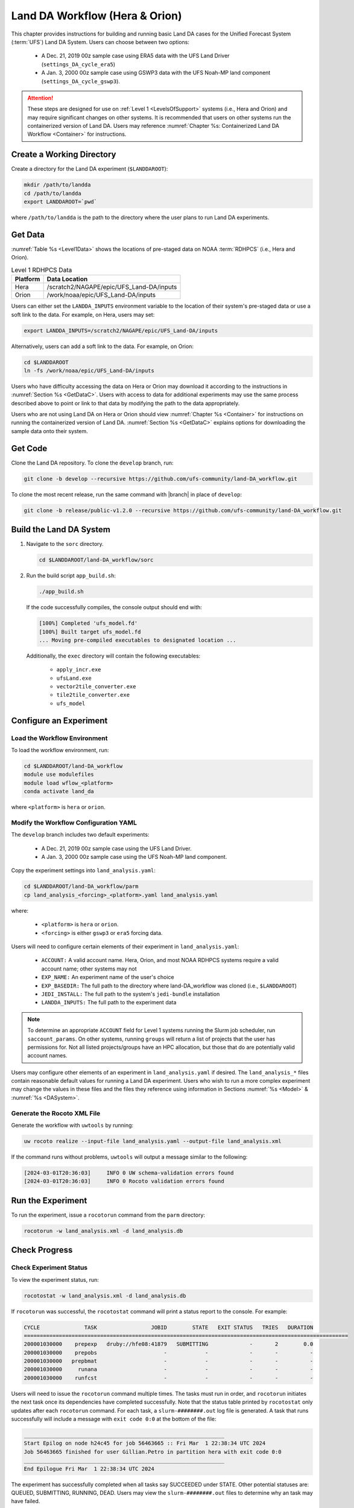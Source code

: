 .. _BuildRunLandDA:

************************************
Land DA Workflow (Hera & Orion)
************************************

This chapter provides instructions for building and running basic Land DA cases for the Unified Forecast System (:term:`UFS`) Land DA System. Users can choose between two options: 

   * A Dec. 21, 2019 00z sample case using ERA5 data with the UFS Land Driver (``settings_DA_cycle_era5``)
   * A Jan. 3, 2000 00z sample case using GSWP3 data with the UFS Noah-MP land component (``settings_DA_cycle_gswp3``). 

.. attention::
   
   These steps are designed for use on :ref:`Level 1 <LevelsOfSupport>` systems (i.e., Hera and Orion) and may require significant changes on other systems. It is recommended that users on other systems run the containerized version of Land DA. Users may reference :numref:`Chapter %s: Containerized Land DA Workflow <Container>` for instructions. 

Create a Working Directory
*****************************

Create a directory for the Land DA experiment (``$LANDDAROOT``):

.. code-block:: console

   mkdir /path/to/landda
   cd /path/to/landda
   export LANDDAROOT=`pwd`

where ``/path/to/landda`` is the path to the directory where the user plans to run Land DA experiments. 

.. _GetData:

Get Data
***********

:numref:`Table %s <Level1Data>` shows the locations of pre-staged data on NOAA :term:`RDHPCS` (i.e., Hera and Orion). 
   
.. _Level1Data:

.. table:: Level 1 RDHPCS Data

   +-----------+--------------------------------------------------+
   | Platform  | Data Location                                    |
   +===========+==================================================+
   | Hera      | /scratch2/NAGAPE/epic/UFS_Land-DA/inputs         |
   +-----------+--------------------------------------------------+
   | Orion     | /work/noaa/epic/UFS_Land-DA/inputs               |
   +-----------+--------------------------------------------------+

Users can either set the ``LANDDA_INPUTS`` environment variable to the location of their system's pre-staged data or use a soft link to the data. For example, on Hera, users may set: 

.. code-block:: console

   export LANDDA_INPUTS=/scratch2/NAGAPE/epic/UFS_Land-DA/inputs

Alternatively, users can add a soft link to the data. For example, on Orion:

.. code-block:: console

   cd $LANDDAROOT
   ln -fs /work/noaa/epic/UFS_Land-DA/inputs

Users who have difficulty accessing the data on Hera or Orion may download it according to the instructions in :numref:`Section %s <GetDataC>`. Users with access to data for additional experiments may use the same process described above to point or link to that data by modifying the path to the data appropriately. 

Users who are not using Land DA on Hera or Orion should view :numref:`Chapter %s <Container>` for instructions on running the containerized version of Land DA. :numref:`Section %s <GetDataC>` explains options for downloading the sample data onto their system. 

Get Code
***********

Clone the Land DA repository. To clone the ``develop`` branch, run: 

.. code-block:: console

   git clone -b develop --recursive https://github.com/ufs-community/land-DA_workflow.git

To clone the most recent release, run the same command with |branch| in place of ``develop``: 

.. code-block:: console

   git clone -b release/public-v1.2.0 --recursive https://github.com/ufs-community/land-DA_workflow.git

.. _build-land-da:

Build the Land DA System
***************************

#. Navigate to the ``sorc`` directory.

   .. code-block:: console

      cd $LANDDAROOT/land-DA_workflow/sorc

#. Run the build script ``app_build.sh``:

   .. code-block:: console

      ./app_build.sh

   If the code successfully compiles, the console output should end with:
   
   .. code-block:: console

      [100%] Completed 'ufs_model.fd'
      [100%] Built target ufs_model.fd
      ... Moving pre-compiled executables to designated location ...
   
   Additionally, the ``exec`` directory will contain the following executables: 

      * ``apply_incr.exe``
      * ``ufsLand.exe``
      * ``vector2tile_converter.exe``
      * ``tile2tile_converter.exe``
      * ``ufs_model``

.. _config-wflow:

Configure an Experiment
*************************

.. _load-env:

Load the Workflow Environment
===============================

To load the workflow environment, run: 

.. code-block:: console

   cd $LANDDAROOT/land-DA_workflow
   module use modulefiles
   module load wflow_<platform>
   conda activate land_da

where ``<platform>`` is ``hera`` or ``orion``. 

Modify the Workflow Configuration YAML
========================================

The ``develop`` branch includes two default experiments: 

   * A Dec. 21, 2019 00z sample case using the UFS Land Driver.
   * A Jan. 3, 2000 00z sample case using the UFS Noah-MP land component. 

Copy the experiment settings into ``land_analysis.yaml``:

.. code-block:: console

   cd $LANDDAROOT/land-DA_workflow/parm
   cp land_analysis_<forcing>_<platform>.yaml land_analysis.yaml

where: 

   * ``<platform>`` is ``hera`` or ``orion``.
   * ``<forcing>`` is either ``gswp3`` or ``era5`` forcing data.

Users will need to configure certain elements of their experiment in ``land_analysis.yaml``: 

   * ``ACCOUNT:`` A valid account name. Hera, Orion, and most NOAA RDHPCS systems require a valid account name; other systems may not
   * ``EXP_NAME:`` An experiment name of the user's choice
   * ``EXP_BASEDIR:`` The full path to the directory where land-DA_workflow was cloned (i.e., ``$LANDDAROOT``)
   * ``JEDI_INSTALL:`` The full path to the system's ``jedi-bundle`` installation
   * ``LANDDA_INPUTS:`` The full path to the experiment data

.. note::

   To determine an appropriate ``ACCOUNT`` field for Level 1 systems running the Slurm job scheduler, run ``saccount_params``. On other systems, running ``groups`` will return a list of projects that the user has permissions for. Not all listed projects/groups have an HPC allocation, but those that do are potentially valid account names. 

Users may configure other elements of an experiment in ``land_analysis.yaml`` if desired. The ``land_analysis_*`` files contain reasonable default values for running a Land DA experiment. Users who wish to run a more complex experiment may change the values in these files and the files they reference using information in Sections :numref:`%s <Model>` & :numref:`%s <DASystem>`. 

.. _generate-wflow:

Generate the Rocoto XML File
==============================

Generate the workflow with ``uwtools`` by running: 

.. code-block:: console

   uw rocoto realize --input-file land_analysis.yaml --output-file land_analysis.xml

If the command runs without problems, ``uwtools`` will output a message similar to the following: 

.. code-block:: console

   [2024-03-01T20:36:03]     INFO 0 UW schema-validation errors found
   [2024-03-01T20:36:03]     INFO 0 Rocoto validation errors found

Run the Experiment
********************

To run the experiment, issue a ``rocotorun`` command from the ``parm`` directory: 

.. code-block:: console

   rocotorun -w land_analysis.xml -d land_analysis.db

.. _VerifySuccess:

Check Progress
*****************

Check Experiment Status
========================

To view the experiment status, run: 

.. code-block:: console

   rocotostat -w land_analysis.xml -d land_analysis.db

If ``rocotorun`` was successful, the ``rocotostat`` command will print a status report to the console. For example:

.. code-block:: console

   CYCLE              TASK                 JOBID        STATE   EXIT STATUS   TRIES   DURATION
   ======================================================================================================
   200001030000    prepexp   druby://hfe08:41879   SUBMITTING             -       2        0.0
   200001030000    prepobs                     -            -             -       -          -
   200001030000   prepbmat                     -            -             -       -          -
   200001030000     runana                     -            -             -       -          -
   200001030000    runfcst                     -            -             -       -          -

Users will need to issue the ``rocotorun`` command multiple times. The tasks must run in order, and ``rocotorun`` initiates the next task once its dependencies have completed successfully. Note that the status table printed by ``rocotostat`` only updates after each ``rocotorun`` command. For each task, a ``slurm-########.out`` log file is generated. A task that runs successfully will include a message with ``exit code 0:0`` at the bottom of the file: 

.. code-block:: console

   _______________________________________________________________
   Start Epilog on node h24c45 for job 56463665 :: Fri Mar  1 22:38:34 UTC 2024
   Job 56463665 finished for user Gillian.Petro in partition hera with exit code 0:0
   _______________________________________________________________
   End Epilogue Fri Mar  1 22:38:34 UTC 2024

The experiment has successfully completed when all tasks say SUCCEEDED under STATE. Other potential statuses are: QUEUED, SUBMITTING, RUNNING, DEAD. Users may view the ``slurm-########.out`` files to determine why an task may have failed. 

Check Experiment Output
=========================

As the experiment progresses, it will create an experiment directory in ``$LANDDAROOT/landda_expts/EXP_NAME`` to hold experiment output. (Note that ``$EXP_NAME`` was set in ``land_analysis.yaml``.)

.. COMMENT: Edit from here down!

Check for the background and analysis files in the experiment directory:

.. code-block:: console

   ls -l $LANDDAROOT/landda_expts/EXP_NAME/DA_<data_source>_test/mem000/restarts/<vector/tile>``

where: 

   * ``<data_source>`` is either ``era5`` or ``gswp3``, and
   * ``<vector/tile>`` is either ``vector`` or ``tile`` depending on whether ERA5 or GSWP3 forcing data was used, respectively. 

The experiment should generate several files. 

.. _era5-log-output:

ERA5 Experiment Logs
=====================

For the ERA5 experiment, the ``log*`` file for a successful experiment will a message like:

.. code-block:: console

   Creating: .//ufs_land_restart.2019-12-22_00-00-00.nc
   Searching for forcing at time: 2019-12-22 01:00:00
   
The ``err*`` file for a successful experiment will end with something similar to:

.. code-block:: console

   + THISDATE=2019122200
   + date_count=1
   + '[' 1 -lt 1 ']'
   + '[' 2019122200 -lt 2019122200 ']'

.. _gswp3-log-output:

GSWP3 Experiment Logs
=======================

For the GSWP3 experiment, the ``log*`` file for a successful experiment will end with a list of resource statistics. For example:

.. code-block:: console

   Number of times filesystem performed OUTPUT          = 250544
   Number of Voluntary Context Switches                 = 3252
   Number of InVoluntary Context Switches               = 183
   *****************END OF RESOURCE STATISTICS*************************
   
The ``err*`` file for a successful experiment will end with something similar to:

.. code-block:: console

   + echo 'do_landDA: calling apply snow increment'
   + [[ '' =~ hera\.internal ]]
   + /apps/intel-2022.1.2/intel-2022.1.2/mpi/2021.5.1/bin/mpiexec -n 6 /path/to/land-DA_workflow/build/bin/apply_incr.exe /path/to/landda_expts/DA_GSWP3_test/DA/logs//apply_incr.log
   + [[ 0 != 0 ]]
   + '[' YES == YES ']'
   + '[' YES == YES ']'
   + cp /path/to/workdir/mem000/jedi/20000103.000000.xainc.sfc_data.tile1.nc /path/to/workdir/mem000/jedi/20000103.000000.xainc.sfc_data.tile2.nc /path/to/workdir/mem000/jedi/20000103.000000.xainc.sfc_data.tile3.nc /path/to/workdir/mem000/jedi/20000103.000000.xainc.sfc_data.tile4.nc /path/to/workdir/mem000/jedi/20000103.000000.xainc.sfc_data.tile5.nc /path/to/workdir/mem000/jedi/20000103.000000.xainc.sfc_data.tile6.nc /path/to/landda_expts/DA_GSWP3_test/DA/jedi_incr/
   + [[ YES == \N\O ]]
